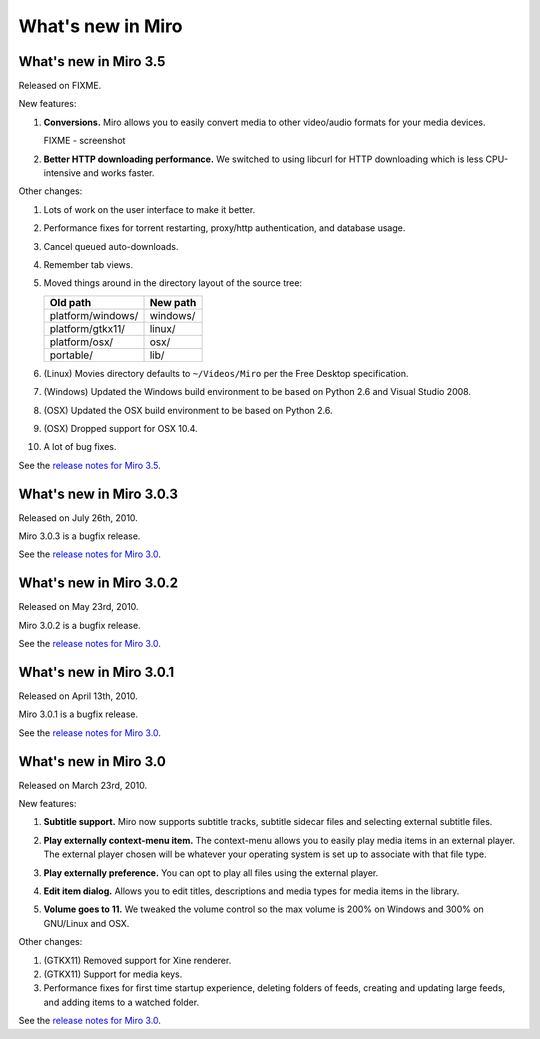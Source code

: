 ====================
 What's new in Miro
====================

What's new in Miro 3.5
======================

Released on FIXME.

New features:

1. **Conversions.** Miro allows you to easily convert media to other 
   video/audio formats for your media devices.

   .. SCREENSHOT
      Screenshot of conversions tab with conversions going.

   FIXME - screenshot

   .. image:: _static/whatsnew_3_5_conversions.png

2. **Better HTTP downloading performance.** We switched to using
   libcurl for HTTP downloading which is less CPU-intensive and
   works faster.

Other changes:

1. Lots of work on the user interface to make it better.

2. Performance fixes for torrent restarting, proxy/http
   authentication, and database usage.

3. Cancel queued auto-downloads.

4. Remember tab views.

5. Moved things around in the directory layout of the source tree:

   ==================  ========
   Old path            New path
   ==================  ========
   platform/windows/   windows/
   platform/gtkx11/    linux/
   platform/osx/       osx/
   portable/           lib/
   ==================  ========

6. (Linux) Movies directory defaults to ``~/Videos/Miro`` per the Free
   Desktop specification.

7. (Windows) Updated the Windows build environment to be based on
   Python 2.6 and Visual Studio 2008.

8. (OSX) Updated the OSX build environment to be based on Python 2.6.

9. (OSX) Dropped support for OSX 10.4.

10. A lot of bug fixes.


See the `release notes for Miro 3.5 <https://develop.participatoryculture.org/trac/democracy/wiki/3.5ReleaseNotes>`_.


What's new in Miro 3.0.3
========================

Released on July 26th, 2010.

Miro 3.0.3 is a bugfix release.

See the `release notes for Miro 3.0 <https://develop.participatoryculture.org/trac/democracy/wiki/3.0ReleaseNotes>`_.


What's new in Miro 3.0.2
========================

Released on May 23rd, 2010.

Miro 3.0.2 is a bugfix release.

See the `release notes for Miro 3.0 <https://develop.participatoryculture.org/trac/democracy/wiki/3.0ReleaseNotes>`_.


What's new in Miro 3.0.1
========================

Released on April 13th, 2010.

Miro 3.0.1 is a bugfix release.

See the `release notes for Miro 3.0 <https://develop.participatoryculture.org/trac/democracy/wiki/3.0ReleaseNotes>`_.


What's new in Miro 3.0
======================

Released on March 23rd, 2010.

New features:

1. **Subtitle support.**  Miro now supports subtitle tracks, subtitle
   sidecar files and selecting external subtitle files.

   .. SCREENSHOT
      Screenshot of subtitle menu showing tracks.

   .. image:: _static/whatsnew_3_0_subtitles_support.png

2. **Play externally context-menu item.** The context-menu allows you
   to easily play media items in an external player.  The external
   player chosen will be whatever your operating system is set up to
   associate with that file type.

   .. SCREENSHOT
      Screenshot of Play Externally context-menu item.

   .. image:: _static/whatsnew_3_0_play_externally_menu.png

3. **Play externally preference.** You can opt to play all files using
   the external player.

   .. SCREENSHOT
      Screenshot of Play in Miro. preference.

   .. image:: _static/whatsnew_3_0_play_externally_preference.png

4. **Edit item dialog.** Allows you to edit titles, descriptions and
   media types for media items in the library.

   .. SCREENSHOT
      Screenshot of Edit Item dialog.

   .. image:: _static/whatsnew_3_0_edit_item_dialog.png

5. **Volume goes to 11.** We tweaked the volume control so the max
   volume is 200% on Windows and 300% on GNU/Linux and OSX.

Other changes:

1. (GTKX11) Removed support for Xine renderer.

2. (GTKX11) Support for media keys.

3. Performance fixes for first time startup experience, deleting
   folders of feeds, creating and updating large feeds, and adding
   items to a watched folder.

See the `release notes for Miro 3.0 <https://develop.participatoryculture.org/trac/democracy/wiki/3.0ReleaseNotes>`_.
